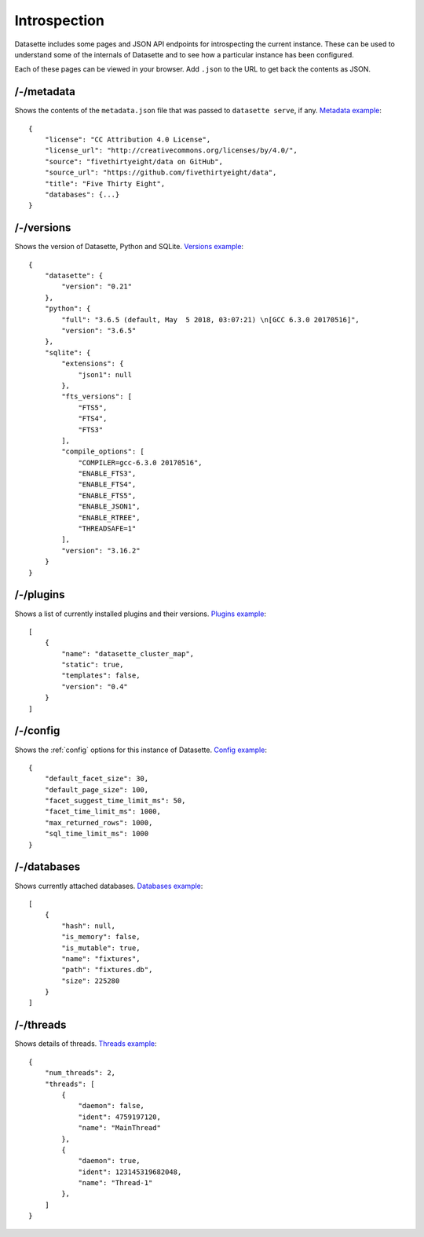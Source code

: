 Introspection
=============

Datasette includes some pages and JSON API endpoints for introspecting the current instance. These can be used to understand some of the internals of Datasette and to see how a particular instance has been configured.

Each of these pages can be viewed in your browser. Add ``.json`` to the URL to get back the contents as JSON.

.. _JsonDataView_metadata:

/-/metadata
-----------

Shows the contents of the ``metadata.json`` file that was passed to ``datasette serve``, if any. `Metadata example <https://fivethirtyeight.datasettes.com/-/metadata>`_::

    {
        "license": "CC Attribution 4.0 License",
        "license_url": "http://creativecommons.org/licenses/by/4.0/",
        "source": "fivethirtyeight/data on GitHub",
        "source_url": "https://github.com/fivethirtyeight/data",
        "title": "Five Thirty Eight",
        "databases": {...}
    }

.. _JsonDataView_versions:

/-/versions
-----------

Shows the version of Datasette, Python and SQLite. `Versions example <https://latest.datasette.io/-/versions>`_::

    {
        "datasette": {
            "version": "0.21"
        },
        "python": {
            "full": "3.6.5 (default, May  5 2018, 03:07:21) \n[GCC 6.3.0 20170516]",
            "version": "3.6.5"
        },
        "sqlite": {
            "extensions": {
                "json1": null
            },
            "fts_versions": [
                "FTS5",
                "FTS4",
                "FTS3"
            ],
            "compile_options": [
                "COMPILER=gcc-6.3.0 20170516",
                "ENABLE_FTS3",
                "ENABLE_FTS4",
                "ENABLE_FTS5",
                "ENABLE_JSON1",
                "ENABLE_RTREE",
                "THREADSAFE=1"
            ],
            "version": "3.16.2"
        }
    }

.. _JsonDataView_plugins:

/-/plugins
----------

Shows a list of currently installed plugins and their versions. `Plugins example <https://san-francisco.datasettes.com/-/plugins>`_::

    [
        {
            "name": "datasette_cluster_map",
            "static": true,
            "templates": false,
            "version": "0.4"
        }
    ]

.. _JsonDataView_config:

/-/config
---------

Shows the :ref:`config` options for this instance of Datasette. `Config example <https://fivethirtyeight.datasettes.com/-/config>`_::

    {
        "default_facet_size": 30,
        "default_page_size": 100,
        "facet_suggest_time_limit_ms": 50,
        "facet_time_limit_ms": 1000,
        "max_returned_rows": 1000,
        "sql_time_limit_ms": 1000
    }

.. _JsonDataView_databases:

/-/databases
------------

Shows currently attached databases. `Databases example <https://latest.datasette.io/-/config>`_::

    [
        {
            "hash": null,
            "is_memory": false,
            "is_mutable": true,
            "name": "fixtures",
            "path": "fixtures.db",
            "size": 225280
        }
    ]

.. _JsonDataView_threads:

/-/threads
----------

Shows details of threads. `Threads example <https://latest.datasette.io/-/threads>`_::

    {
        "num_threads": 2,
        "threads": [
            {
                "daemon": false,
                "ident": 4759197120,
                "name": "MainThread"
            },
            {
                "daemon": true,
                "ident": 123145319682048,
                "name": "Thread-1"
            },
        ]
    }
